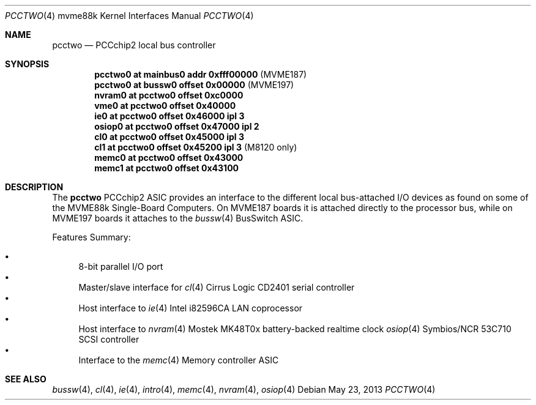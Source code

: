 .\"	$OpenBSD: pcctwo.4,v 1.10 2013/05/23 21:20:48 miod Exp $
.\"
.\" Copyright (c) 2003 Paul Weissmann
.\" All rights reserved.
.\"
.\"
.\" Redistribution and use in source and binary forms, with or without
.\" modification, are permitted provided that the following conditions
.\" are met:
.\" 1. Redistributions of source code must retain the above copyright
.\"    notice, this list of conditions and the following disclaimer.
.\" 2. Redistributions in binary form must reproduce the above copyright
.\"    notice, this list of conditions and the following disclaimer in the
.\"    documentation and/or other materials provided with the distribution.
.\"
.\" THIS SOFTWARE IS PROVIDED BY THE REGENTS AND CONTRIBUTORS ``AS IS'' AND
.\" ANY EXPRESS OR IMPLIED WARRANTIES, INCLUDING, BUT NOT LIMITED TO, THE
.\" IMPLIED WARRANTIES OF MERCHANTABILITY AND FITNESS FOR A PARTICULAR PURPOSE
.\" ARE DISCLAIMED.  IN NO EVENT SHALL THE REGENTS OR CONTRIBUTORS BE LIABLE
.\" FOR ANY DIRECT, INDIRECT, INCIDENTAL, SPECIAL, EXEMPLARY, OR CONSEQUENTIAL
.\" DAMAGES (INCLUDING, BUT NOT LIMITED TO, PROCUREMENT OF SUBSTITUTE GOODS
.\" OR SERVICES; LOSS OF USE, DATA, OR PROFITS; OR BUSINESS INTERRUPTION)
.\" HOWEVER CAUSED AND ON ANY THEORY OF LIABILITY, WHETHER IN CONTRACT, STRICT
.\" LIABILITY, OR TORT (INCLUDING NEGLIGENCE OR OTHERWISE) ARISING IN ANY WAY
.\" OUT OF THE USE OF THIS SOFTWARE, EVEN IF ADVISED OF THE POSSIBILITY OF
.\" SUCH DAMAGE.
.\"
.Dd $Mdocdate: May 23 2013 $
.Dt PCCTWO 4 mvme88k
.Os
.Sh NAME
.Nm pcctwo
.Nd PCCchip2 local bus controller
.Sh SYNOPSIS
.Cd "pcctwo0 at mainbus0 addr 0xfff00000        " Pq "MVME187"
.Cd "pcctwo0 at bussw0 offset 0x00000           " Pq "MVME197"
.Cd "nvram0  at pcctwo0 offset 0xc0000"
.Cd "vme0    at pcctwo0 offset 0x40000"
.Cd "ie0     at pcctwo0 offset 0x46000 ipl 3"
.Cd "osiop0  at pcctwo0 offset 0x47000 ipl 2"
.Cd "cl0     at pcctwo0 offset 0x45000 ipl 3"
.Cd "cl1     at pcctwo0 offset 0x45200 ipl 3    " Pq "M8120 only"
.Cd "memc0   at pcctwo0 offset 0x43000"
.Cd "memc1   at pcctwo0 offset 0x43100"
.Sh DESCRIPTION
The
.Nm
.Tn PCCchip2
ASIC provides an interface to the different local bus-attached I/O
devices as found on some of the
.Tn MVME88k
Single-Board Computers.
On
.Tn MVME187
boards it is attached directly to the processor bus, while on
.Tn MVME197
boards it attaches to the
.Xr bussw 4
.Tn BusSwitch
ASIC.
.Pp
Features Summary:
.Pp
.Bl -bullet -compact
.It
8-bit parallel I/O port
.It
Master/slave interface for
.Xr cl 4
Cirrus Logic CD2401 serial controller
.It
Host interface to
.Xr ie 4
.Tn Intel
i82596CA LAN coprocessor
.It
Host interface to
.Xr nvram 4
Mostek MK48T0x battery-backed realtime clock
.Xr osiop 4
Symbios/NCR 53C710 SCSI controller
.It
Interface to the
.Xr memc 4
Memory controller ASIC
.El
.Sh SEE ALSO
.Xr bussw 4 ,
.Xr cl 4 ,
.Xr ie 4 ,
.Xr intro 4 ,
.Xr memc 4 ,
.Xr nvram 4 ,
.Xr osiop 4

